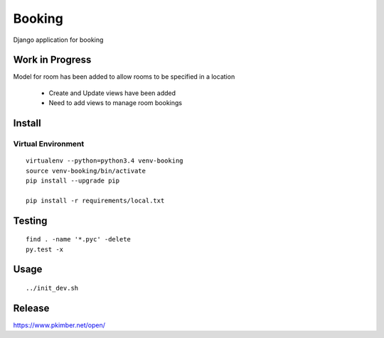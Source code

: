 Booking
*******

Django application for booking

Work in Progress
================

Model for room has been added to allow rooms to be specified in a location

 - Create and Update views have been added
 - Need to add views to manage room bookings

Install
=======

Virtual Environment
-------------------

::

  virtualenv --python=python3.4 venv-booking
  source venv-booking/bin/activate
  pip install --upgrade pip

  pip install -r requirements/local.txt

Testing
=======

::

  find . -name '*.pyc' -delete
  py.test -x

Usage
=====

::

 ../init_dev.sh

Release
=======

https://www.pkimber.net/open/
